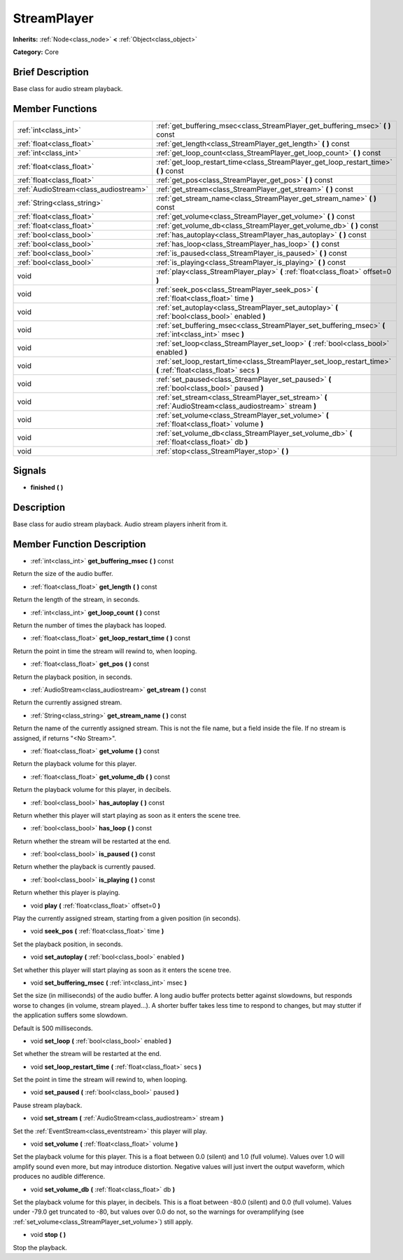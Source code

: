 .. Generated automatically by doc/tools/makerst.py in Godot's source tree.
.. DO NOT EDIT THIS FILE, but the doc/base/classes.xml source instead.

.. _class_StreamPlayer:

StreamPlayer
============

**Inherits:** :ref:`Node<class_node>` **<** :ref:`Object<class_object>`

**Category:** Core

Brief Description
-----------------

Base class for audio stream playback.

Member Functions
----------------

+----------------------------------------+---------------------------------------------------------------------------------------------------------------------+
| :ref:`int<class_int>`                  | :ref:`get_buffering_msec<class_StreamPlayer_get_buffering_msec>`  **(** **)** const                                 |
+----------------------------------------+---------------------------------------------------------------------------------------------------------------------+
| :ref:`float<class_float>`              | :ref:`get_length<class_StreamPlayer_get_length>`  **(** **)** const                                                 |
+----------------------------------------+---------------------------------------------------------------------------------------------------------------------+
| :ref:`int<class_int>`                  | :ref:`get_loop_count<class_StreamPlayer_get_loop_count>`  **(** **)** const                                         |
+----------------------------------------+---------------------------------------------------------------------------------------------------------------------+
| :ref:`float<class_float>`              | :ref:`get_loop_restart_time<class_StreamPlayer_get_loop_restart_time>`  **(** **)** const                           |
+----------------------------------------+---------------------------------------------------------------------------------------------------------------------+
| :ref:`float<class_float>`              | :ref:`get_pos<class_StreamPlayer_get_pos>`  **(** **)** const                                                       |
+----------------------------------------+---------------------------------------------------------------------------------------------------------------------+
| :ref:`AudioStream<class_audiostream>`  | :ref:`get_stream<class_StreamPlayer_get_stream>`  **(** **)** const                                                 |
+----------------------------------------+---------------------------------------------------------------------------------------------------------------------+
| :ref:`String<class_string>`            | :ref:`get_stream_name<class_StreamPlayer_get_stream_name>`  **(** **)** const                                       |
+----------------------------------------+---------------------------------------------------------------------------------------------------------------------+
| :ref:`float<class_float>`              | :ref:`get_volume<class_StreamPlayer_get_volume>`  **(** **)** const                                                 |
+----------------------------------------+---------------------------------------------------------------------------------------------------------------------+
| :ref:`float<class_float>`              | :ref:`get_volume_db<class_StreamPlayer_get_volume_db>`  **(** **)** const                                           |
+----------------------------------------+---------------------------------------------------------------------------------------------------------------------+
| :ref:`bool<class_bool>`                | :ref:`has_autoplay<class_StreamPlayer_has_autoplay>`  **(** **)** const                                             |
+----------------------------------------+---------------------------------------------------------------------------------------------------------------------+
| :ref:`bool<class_bool>`                | :ref:`has_loop<class_StreamPlayer_has_loop>`  **(** **)** const                                                     |
+----------------------------------------+---------------------------------------------------------------------------------------------------------------------+
| :ref:`bool<class_bool>`                | :ref:`is_paused<class_StreamPlayer_is_paused>`  **(** **)** const                                                   |
+----------------------------------------+---------------------------------------------------------------------------------------------------------------------+
| :ref:`bool<class_bool>`                | :ref:`is_playing<class_StreamPlayer_is_playing>`  **(** **)** const                                                 |
+----------------------------------------+---------------------------------------------------------------------------------------------------------------------+
| void                                   | :ref:`play<class_StreamPlayer_play>`  **(** :ref:`float<class_float>` offset=0  **)**                               |
+----------------------------------------+---------------------------------------------------------------------------------------------------------------------+
| void                                   | :ref:`seek_pos<class_StreamPlayer_seek_pos>`  **(** :ref:`float<class_float>` time  **)**                           |
+----------------------------------------+---------------------------------------------------------------------------------------------------------------------+
| void                                   | :ref:`set_autoplay<class_StreamPlayer_set_autoplay>`  **(** :ref:`bool<class_bool>` enabled  **)**                  |
+----------------------------------------+---------------------------------------------------------------------------------------------------------------------+
| void                                   | :ref:`set_buffering_msec<class_StreamPlayer_set_buffering_msec>`  **(** :ref:`int<class_int>` msec  **)**           |
+----------------------------------------+---------------------------------------------------------------------------------------------------------------------+
| void                                   | :ref:`set_loop<class_StreamPlayer_set_loop>`  **(** :ref:`bool<class_bool>` enabled  **)**                          |
+----------------------------------------+---------------------------------------------------------------------------------------------------------------------+
| void                                   | :ref:`set_loop_restart_time<class_StreamPlayer_set_loop_restart_time>`  **(** :ref:`float<class_float>` secs  **)** |
+----------------------------------------+---------------------------------------------------------------------------------------------------------------------+
| void                                   | :ref:`set_paused<class_StreamPlayer_set_paused>`  **(** :ref:`bool<class_bool>` paused  **)**                       |
+----------------------------------------+---------------------------------------------------------------------------------------------------------------------+
| void                                   | :ref:`set_stream<class_StreamPlayer_set_stream>`  **(** :ref:`AudioStream<class_audiostream>` stream  **)**         |
+----------------------------------------+---------------------------------------------------------------------------------------------------------------------+
| void                                   | :ref:`set_volume<class_StreamPlayer_set_volume>`  **(** :ref:`float<class_float>` volume  **)**                     |
+----------------------------------------+---------------------------------------------------------------------------------------------------------------------+
| void                                   | :ref:`set_volume_db<class_StreamPlayer_set_volume_db>`  **(** :ref:`float<class_float>` db  **)**                   |
+----------------------------------------+---------------------------------------------------------------------------------------------------------------------+
| void                                   | :ref:`stop<class_StreamPlayer_stop>`  **(** **)**                                                                   |
+----------------------------------------+---------------------------------------------------------------------------------------------------------------------+

Signals
-------

-  **finished**  **(** **)**

Description
-----------

Base class for audio stream playback. Audio stream players inherit from it.

Member Function Description
---------------------------

.. _class_StreamPlayer_get_buffering_msec:

- :ref:`int<class_int>`  **get_buffering_msec**  **(** **)** const

Return the size of the audio buffer.

.. _class_StreamPlayer_get_length:

- :ref:`float<class_float>`  **get_length**  **(** **)** const

Return the length of the stream, in seconds.

.. _class_StreamPlayer_get_loop_count:

- :ref:`int<class_int>`  **get_loop_count**  **(** **)** const

Return the number of times the playback has looped.

.. _class_StreamPlayer_get_loop_restart_time:

- :ref:`float<class_float>`  **get_loop_restart_time**  **(** **)** const

Return the point in time the stream will rewind to, when looping.

.. _class_StreamPlayer_get_pos:

- :ref:`float<class_float>`  **get_pos**  **(** **)** const

Return the playback position, in seconds.

.. _class_StreamPlayer_get_stream:

- :ref:`AudioStream<class_audiostream>`  **get_stream**  **(** **)** const

Return the currently assigned stream.

.. _class_StreamPlayer_get_stream_name:

- :ref:`String<class_string>`  **get_stream_name**  **(** **)** const

Return the name of the currently assigned stream. This is not the file name, but a field inside the file. If no stream is assigned, if returns "<No Stream>".

.. _class_StreamPlayer_get_volume:

- :ref:`float<class_float>`  **get_volume**  **(** **)** const

Return the playback volume for this player.

.. _class_StreamPlayer_get_volume_db:

- :ref:`float<class_float>`  **get_volume_db**  **(** **)** const

Return the playback volume for this player, in decibels.

.. _class_StreamPlayer_has_autoplay:

- :ref:`bool<class_bool>`  **has_autoplay**  **(** **)** const

Return whether this player will start playing as soon as it enters the scene tree.

.. _class_StreamPlayer_has_loop:

- :ref:`bool<class_bool>`  **has_loop**  **(** **)** const

Return whether the stream will be restarted at the end.

.. _class_StreamPlayer_is_paused:

- :ref:`bool<class_bool>`  **is_paused**  **(** **)** const

Return whether the playback is currently paused.

.. _class_StreamPlayer_is_playing:

- :ref:`bool<class_bool>`  **is_playing**  **(** **)** const

Return whether this player is playing.

.. _class_StreamPlayer_play:

- void  **play**  **(** :ref:`float<class_float>` offset=0  **)**

Play the currently assigned stream, starting from a given position (in seconds).

.. _class_StreamPlayer_seek_pos:

- void  **seek_pos**  **(** :ref:`float<class_float>` time  **)**

Set the playback position, in seconds.

.. _class_StreamPlayer_set_autoplay:

- void  **set_autoplay**  **(** :ref:`bool<class_bool>` enabled  **)**

Set whether this player will start playing as soon as it enters the scene tree.

.. _class_StreamPlayer_set_buffering_msec:

- void  **set_buffering_msec**  **(** :ref:`int<class_int>` msec  **)**

Set the size (in milliseconds) of the audio buffer. A long audio buffer protects better against slowdowns, but responds worse to changes (in volume, stream played...). A shorter buffer takes less time to respond to changes, but may stutter if the application suffers some slowdown.

Default is 500 milliseconds.

.. _class_StreamPlayer_set_loop:

- void  **set_loop**  **(** :ref:`bool<class_bool>` enabled  **)**

Set whether the stream will be restarted at the end.

.. _class_StreamPlayer_set_loop_restart_time:

- void  **set_loop_restart_time**  **(** :ref:`float<class_float>` secs  **)**

Set the point in time the stream will rewind to, when looping.

.. _class_StreamPlayer_set_paused:

- void  **set_paused**  **(** :ref:`bool<class_bool>` paused  **)**

Pause stream playback.

.. _class_StreamPlayer_set_stream:

- void  **set_stream**  **(** :ref:`AudioStream<class_audiostream>` stream  **)**

Set the :ref:`EventStream<class_eventstream>` this player will play.

.. _class_StreamPlayer_set_volume:

- void  **set_volume**  **(** :ref:`float<class_float>` volume  **)**

Set the playback volume for this player. This is a float between 0.0 (silent) and 1.0 (full volume). Values over 1.0 will amplify sound even more, but may introduce distortion. Negative values will just invert the output waveform, which produces no audible difference.

.. _class_StreamPlayer_set_volume_db:

- void  **set_volume_db**  **(** :ref:`float<class_float>` db  **)**

Set the playback volume for this player, in decibels. This is a float between -80.0 (silent) and 0.0 (full volume). Values under -79.0 get truncated to -80, but values over 0.0 do not, so the warnings for overamplifying (see :ref:`set_volume<class_StreamPlayer_set_volume>`) still apply.

.. _class_StreamPlayer_stop:

- void  **stop**  **(** **)**

Stop the playback.


